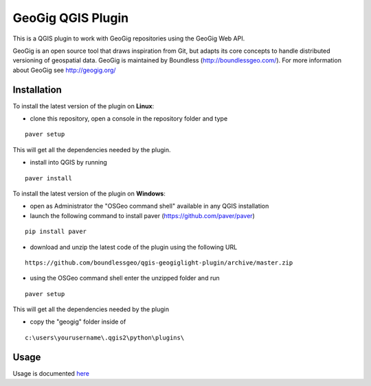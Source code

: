 GeoGig QGIS Plugin
==============================

This is a QGIS plugin to work with GeoGig repositories using the GeoGig Web API. 

GeoGig is an open source tool that draws inspiration from Git, but adapts its core concepts to handle distributed versioning of geospatial data. GeoGig is maintained by Boundless (http://boundlessgeo.com/). For more information about GeoGig see http://geogig.org/

Installation
*************

To install the latest version of the plugin on **Linux**:

- clone this repository, open a console in the repository folder and type

::

	paver setup

This will get all the dependencies needed by the plugin.

- install into QGIS by running

::

	paver install


To install the latest version of the plugin on **Windows**:

- open as Administrator the "OSGeo command shell" available in any QGIS installation

- launch the following command to install paver (https://github.com/paver/paver)

::

	pip install paver


- download and unzip the latest code of the plugin using the following URL

::

	https://github.com/boundlessgeo/qgis-geogiglight-plugin/archive/master.zip


- using the OSGeo command shell enter the unzipped folder and run

::

	paver setup

This will get all the dependencies needed by the plugin


- copy the "geogig" folder inside of

::

	c:\users\yourusername\.qgis2\python\plugins\


Usage
********

Usage is documented `here <./doc/source/usage.rst>`_


